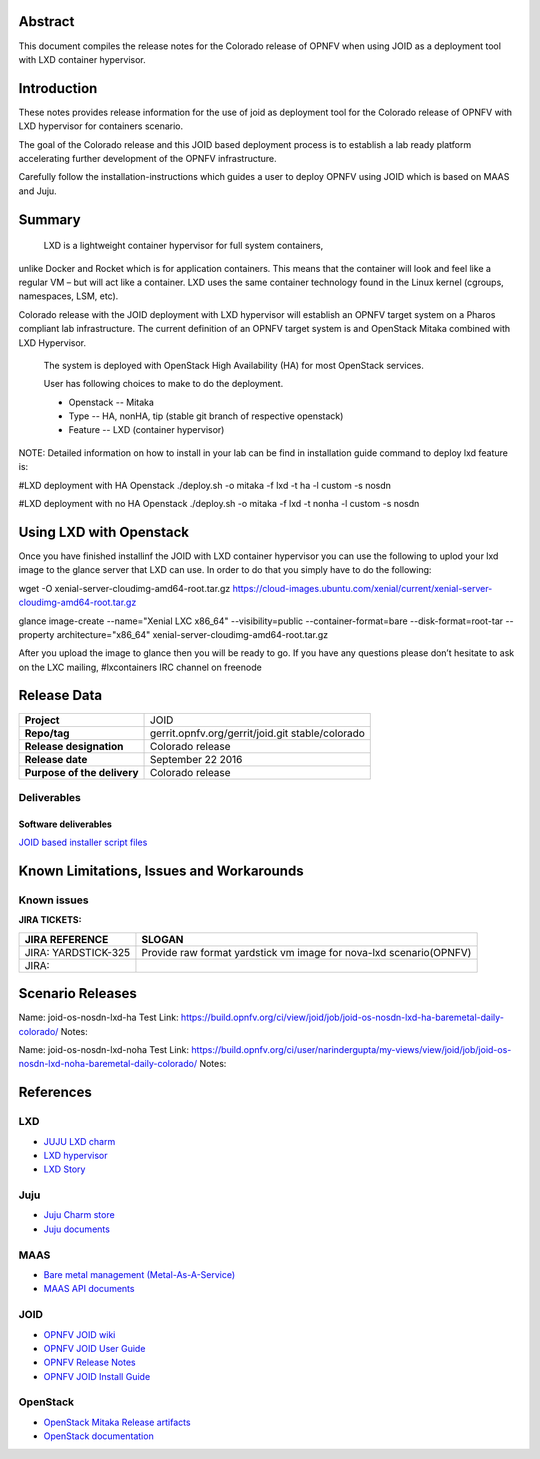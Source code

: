 .. This work is licensed under a Creative Commons Attribution 4.0 International License.
.. http://creativecommons.org/licenses/by/4.0
.. (c) <optionally add copywriters name>


Abstract
========

This document compiles the release notes for the Colorado release of
OPNFV when using JOID as a deployment tool with LXD container hypervisor.

Introduction
============

These notes provides release information for the use of joid as deployment
tool for the Colorado release of OPNFV with LXD hypervisor for containers
scenario.

The goal of the Colorado release and this JOID based deployment process is
to establish a lab ready platform accelerating further development
of the OPNFV infrastructure.

Carefully follow the installation-instructions which guides a user to deploy
OPNFV using JOID which is based on MAAS and Juju.

Summary
=======

    LXD is a lightweight container hypervisor for full system containers,
unlike Docker and Rocket which is for application containers. This means that
the container will look and feel like a regular VM – but will act like a
container. LXD uses the same container technology found in the Linux kernel
(cgroups, namespaces, LSM, etc).

Colorado release with the JOID deployment with LXD hypervisor will establish an
OPNFV target system on a Pharos compliant lab infrastructure.
The current definition of an OPNFV target system is and OpenStack Mitaka combined
with LXD Hypervisor.

    The system is deployed with OpenStack High Availability (HA) for most OpenStack services.

    User has following choices to make to do the deployment.

    - Openstack      -- Mitaka
    - Type           -- HA, nonHA, tip (stable git branch of respective openstack)
    - Feature        -- LXD (container hypervisor)

NOTE: Detailed information on how to install in your lab can be find in installation guide
command to deploy lxd feature is:

#LXD deployment with HA Openstack
./deploy.sh -o mitaka -f lxd -t ha -l custom -s nosdn

#LXD deployment with no HA Openstack
./deploy.sh -o mitaka -f lxd -t nonha -l custom -s nosdn

Using LXD with Openstack
========================

Once you have finished installinf the JOID with LXD container hypervisor you can use the
following to uplod your lxd image to the glance server that LXD can use.
In order to do that you simply have to do the following:

wget -O xenial-server-cloudimg-amd64-root.tar.gz \
https://cloud-images.ubuntu.com/xenial/current/xenial-server-cloudimg-amd64-root.tar.gz

glance image-create --name="Xenial LXC x86_64" --visibility=public --container-format=bare \
--disk-format=root-tar --property architecture="x86_64" xenial-server-cloudimg-amd64-root.tar.gz

After you upload the image to glance then you will be ready to go. If you have any questions
please don’t hesitate to ask on the LXC mailing, #lxcontainers IRC channel on freenode


Release Data
============

+--------------------------------------+--------------------------------------+
| **Project**                          | JOID                                 |
|                                      |                                      |
+--------------------------------------+--------------------------------------+
| **Repo/tag**                         | gerrit.opnfv.org/gerrit/joid.git     |
|                                      | stable/colorado                      |
+--------------------------------------+--------------------------------------+
| **Release designation**              | Colorado release                     |
|                                      |                                      |
+--------------------------------------+--------------------------------------+
| **Release date**                     | September 22 2016                    |
|                                      |                                      |
+--------------------------------------+--------------------------------------+
| **Purpose of the delivery**          | Colorado release                     |
|                                      |                                      |
+--------------------------------------+--------------------------------------+

Deliverables
------------

Software deliverables
~~~~~~~~~~~~~~~~~~~~~
`JOID based installer script files <https://gerrit.opnfv.org/gerrit/gitweb?p=joid.git;a=summary>`_

Known Limitations, Issues and Workarounds
=========================================

Known issues
------------

**JIRA TICKETS:**

+--------------------------------------+--------------------------------------+
| **JIRA REFERENCE**                   | **SLOGAN**                           |
|                                      |                                      |
+--------------------------------------+--------------------------------------+
| JIRA: YARDSTICK-325                  | Provide raw format yardstick vm image|
|                                      | for nova-lxd scenario(OPNFV)         |
+--------------------------------------+--------------------------------------+
| JIRA:                                |                                      |
+--------------------------------------+--------------------------------------+


Scenario Releases
=================
Name:      joid-os-nosdn-lxd-ha
Test Link: https://build.opnfv.org/ci/view/joid/job/joid-os-nosdn-lxd-ha-baremetal-daily-colorado/
Notes:

Name:      joid-os-nosdn-lxd-noha
Test Link: https://build.opnfv.org/ci/user/narindergupta/my-views/view/joid/job/joid-os-nosdn-lxd-noha-baremetal-daily-colorado/
Notes:

References
==========
LXD
---
- `JUJU LXD charm <https://jujucharms.com/lxd/xenial/2>`_
- `LXD hypervisor <https://help.ubuntu.com/lts/serverguide/lxd.html>`_
- `LXD Story <http://insights.ubuntu.com/2016/03/14/the-lxd-2-0-story-prologue/>`_

Juju
----
- `Juju Charm store <https://jujucharms.com/>`_
- `Juju documents <https://jujucharms.com/docs/stable/getting-started>`_

MAAS
----
- `Bare metal management (Metal-As-A-Service) <http://maas.io/get-started>`_
- `MAAS API documents <http://maas.ubuntu.com/docs/>`_

JOID
----
- `OPNFV JOID wiki <https://wiki.opnfv.org/joid>`_
- `OPNFV JOID User Guide <https://wiki.opnfv.org/joid/b_userguide>`_
- `OPNFV Release Notes <https://wiki.opnfv.org/display/joid/Colorado+Release+Notes>`_
- `OPNFV JOID Install Guide <https://wiki.opnfv.org/display/joid/Colorado+installation+Guide>`_

OpenStack
---------
- `OpenStack Mitaka Release artifacts <http://www.openstack.org/software/mitaka>`_
- `OpenStack documentation <http://docs.openstack.org>`_

